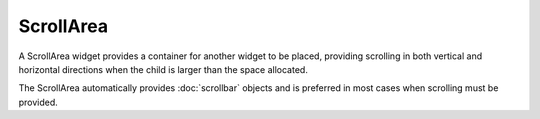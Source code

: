 ScrollArea
==========
A ScrollArea widget provides a container for another widget to be placed, providing scrolling in both vertical and horizontal directions when the child is larger than the space allocated.

The ScrollArea automatically provides :doc:`scrollbar` objects and is preferred in most cases when scrolling must be provided.
